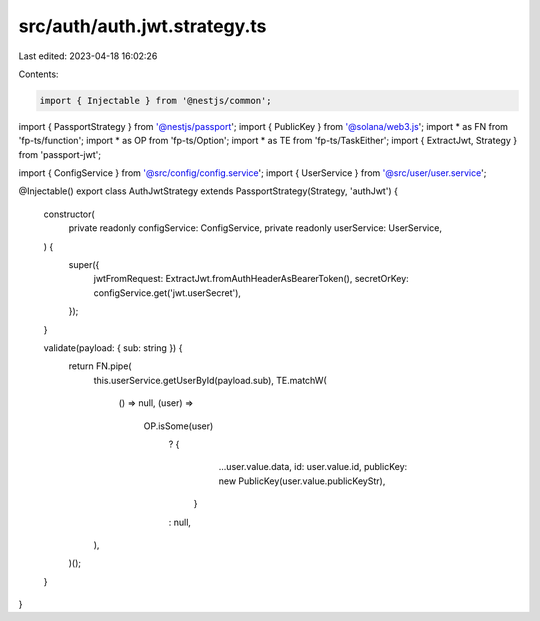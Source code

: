 src/auth/auth.jwt.strategy.ts
=============================

Last edited: 2023-04-18 16:02:26

Contents:

.. code-block:: ts

    import { Injectable } from '@nestjs/common';
import { PassportStrategy } from '@nestjs/passport';
import { PublicKey } from '@solana/web3.js';
import * as FN from 'fp-ts/function';
import * as OP from 'fp-ts/Option';
import * as TE from 'fp-ts/TaskEither';
import { ExtractJwt, Strategy } from 'passport-jwt';

import { ConfigService } from '@src/config/config.service';
import { UserService } from '@src/user/user.service';

@Injectable()
export class AuthJwtStrategy extends PassportStrategy(Strategy, 'authJwt') {
  constructor(
    private readonly configService: ConfigService,
    private readonly userService: UserService,
  ) {
    super({
      jwtFromRequest: ExtractJwt.fromAuthHeaderAsBearerToken(),
      secretOrKey: configService.get('jwt.userSecret'),
    });
  }

  validate(payload: { sub: string }) {
    return FN.pipe(
      this.userService.getUserById(payload.sub),
      TE.matchW(
        () => null,
        (user) =>
          OP.isSome(user)
            ? {
                ...user.value.data,
                id: user.value.id,
                publicKey: new PublicKey(user.value.publicKeyStr),
              }
            : null,
      ),
    )();
  }
}


